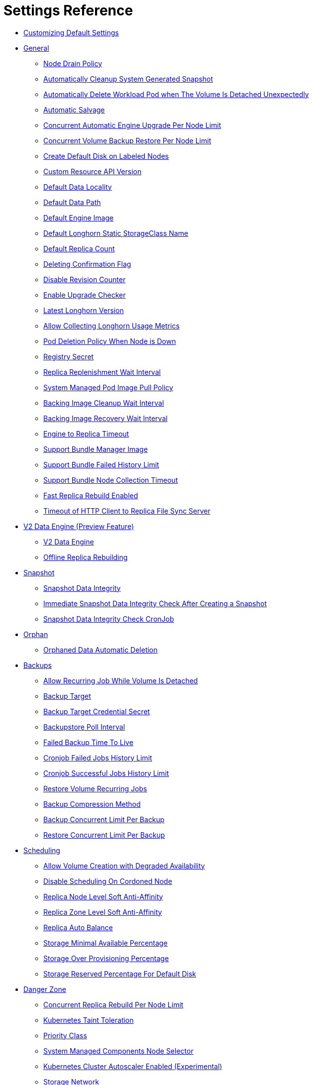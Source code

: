= Settings Reference
:weight: 1
:current-version: {page-origin-branch}

* <<customizing-default-settings,Customizing Default Settings>>
* <<general,General>>
 ** <<node-drain-policy,Node Drain Policy>>
 ** <<automatically-cleanup-system-generated-snapshot,Automatically Cleanup System Generated Snapshot>>
 ** <<automatically-delete-workload-pod-when-the-volume-is-detached-unexpectedly,Automatically Delete Workload Pod when The Volume Is Detached Unexpectedly>>
 ** <<automatic-salvage,Automatic Salvage>>
 ** <<concurrent-automatic-engine-upgrade-per-node-limit,Concurrent Automatic Engine Upgrade Per Node Limit>>
 ** <<concurrent-volume-backup-restore-per-node-limit,Concurrent Volume Backup Restore Per Node Limit>>
 ** <<create-default-disk-on-labeled-nodes,Create Default Disk on Labeled Nodes>>
 ** <<custom-resource-api-version,Custom Resource API Version>>
 ** <<default-data-locality,Default Data Locality>>
 ** <<default-data-path,Default Data Path>>
 ** <<default-engine-image,Default Engine Image>>
 ** <<default-longhorn-static-storageclass-name,Default Longhorn Static StorageClass Name>>
 ** <<default-replica-count,Default Replica Count>>
 ** <<deleting-confirmation-flag,Deleting Confirmation Flag>>
 ** <<disable-revision-counter,Disable Revision Counter>>
 ** <<enable-upgrade-checker,Enable Upgrade Checker>>
 ** <<latest-longhorn-version,Latest Longhorn Version>>
 ** <<allow-collecting-longhorn-usage-metrics,Allow Collecting Longhorn Usage Metrics>>
 ** <<pod-deletion-policy-when-node-is-down,Pod Deletion Policy When Node is Down>>
 ** <<registry-secret,Registry Secret>>
 ** <<replica-replenishment-wait-interval,Replica Replenishment Wait Interval>>
 ** <<system-managed-pod-image-pull-policy,System Managed Pod Image Pull Policy>>
 ** <<backing-image-cleanup-wait-interval,Backing Image Cleanup Wait Interval>>
 ** <<backing-image-recovery-wait-interval,Backing Image Recovery Wait Interval>>
 ** <<engine-to-replica-timeout,Engine to Replica Timeout>>
 ** <<support-bundle-manager-image,Support Bundle Manager Image>>
 ** <<support-bundle-failed-history-limit,Support Bundle Failed History Limit>>
 ** <<support-bundle-node-collection-timeout,Support Bundle Node Collection Timeout>>
 ** <<fast-replica-rebuild-enabled,Fast Replica Rebuild Enabled>>
 ** <<timeout-of-http-client-to-replica-file-sync-server,Timeout of HTTP Client to Replica File Sync Server>>
* <<v2-data-engine-preview-feature,V2 Data Engine (Preview Feature)>>
 ** <<v2-data-engine,V2 Data Engine>>
 ** <<offline-replica-rebuilding,Offline Replica Rebuilding>>
* <<snapshot,Snapshot>>
 ** <<snapshot-data-integrity,Snapshot Data Integrity>>
 ** <<immediate-snapshot-data-integrity-check-after-creating-a-snapshot,Immediate Snapshot Data Integrity Check After Creating a Snapshot>>
 ** <<snapshot-data-integrity-check-cronjob,Snapshot Data Integrity Check CronJob>>
* <<orphan,Orphan>>
 ** <<orphaned-data-automatic-deletion,Orphaned Data Automatic Deletion>>
* <<backups,Backups>>
 ** <<allow-recurring-job-while-volume-is-detached,Allow Recurring Job While Volume Is Detached>>
 ** <<backup-target,Backup Target>>
 ** <<backup-target-credential-secret,Backup Target Credential Secret>>
 ** <<backupstore-poll-interval,Backupstore Poll Interval>>
 ** <<failed-backup-time-to-live,Failed Backup Time To Live>>
 ** <<cronjob-failed-jobs-history-limit,Cronjob Failed Jobs History Limit>>
 ** <<cronjob-successful-jobs-history-limit,Cronjob Successful Jobs History Limit>>
 ** <<restore-volume-recurring-jobs,Restore Volume Recurring Jobs>>
 ** <<backup-compression-method,Backup Compression Method>>
 ** <<backup-concurrent-limit-per-backup,Backup Concurrent Limit Per Backup>>
 ** <<restore-concurrent-limit-per-backup,Restore Concurrent Limit Per Backup>>
* <<scheduling,Scheduling>>
 ** <<allow-volume-creation-with-degraded-availability,Allow Volume Creation with Degraded Availability>>
 ** <<disable-scheduling-on-cordoned-node,Disable Scheduling On Cordoned Node>>
 ** <<replica-node-level-soft-anti-affinity,Replica Node Level Soft Anti-Affinity>>
 ** <<replica-zone-level-soft-anti-affinity,Replica Zone Level Soft Anti-Affinity>>
 ** <<replica-auto-balance,Replica Auto Balance>>
 ** <<storage-minimal-available-percentage,Storage Minimal Available Percentage>>
 ** <<storage-over-provisioning-percentage,Storage Over Provisioning Percentage>>
 ** <<storage-reserved-percentage-for-default-disk,Storage Reserved Percentage For Default Disk>>
* <<danger-zone,Danger Zone>>
 ** <<concurrent-replica-rebuild-per-node-limit,Concurrent Replica Rebuild Per Node Limit>>
 ** <<kubernetes-taint-toleration,Kubernetes Taint Toleration>>
 ** <<priority-class,Priority Class>>
 ** <<system-managed-components-node-selector,System Managed Components Node Selector>>
 ** <<kubernetes-cluster-autoscaler-enabled-experimental,Kubernetes Cluster Autoscaler Enabled (Experimental)>>
 ** <<storage-network,Storage Network>>
 ** <<remove-snapshots-during-filesystem-trim,Remove Snapshots During Filesystem Trim>>
 ** <<guaranteed-instance-manager-cpu,Guaranteed Instance Manager CPU>>
 ** <<disable-snapshot-purge,Disable Snapshot Purge>>

=== Customizing Default Settings

To configure Longhorn before installing it, see xref:advanced-resources/deploy/customizing-default-settings.adoc[this section] for details.

=== General

==== Node Drain Policy

____
Default: `block-if-contains-last-replica`
____

Define the policy to use when a node with the last healthy replica of a volume is drained. Available options:

* `block-if-contains-last-replica`: Longhorn will block the drain when the node contains the last healthy replica of a
volume.
* `allow-if-replica-is-stopped`: Longhorn will allow the drain when the node contains the last healthy replica of a
volume but the replica is stopped. +
WARNING: possible data loss if the node is removed after draining.
* `always-allow`: Longhorn will allow the drain even though the node contains the last healthy replica of a volume. +
WARNING: possible data loss if the node is removed after draining. Also possible data corruption if the last replica
was running during the draining.
* `block-for-eviction`: Longhorn will automatically evict all replicas and block the drain until eviction is complete. +
WARNING: Can result in slow drains and extra data movement associated with replica rebuilding.
* `block-for-eviction-if-contains-last-replica`: Longhorn will automatically evict any replicas that don't have a
healthy counterpart and block the drain until eviction is complete. +
WARNING: Can result in slow drains and extra data movement associated with replica rebuilding.

Each option has benefits and drawbacks. See xref:volumes-and-nodes/maintenance.adoc#node-drain-policy-recommendations[Node Drain Policy
Recommendations] for help deciding which is most
appropriate in your environment.

==== Automatically Cleanup System Generated Snapshot

____
Default: `true`
____

Longhorn will generate system snapshot during replica rebuild, and if a user doesn't setup a recurring snapshot schedule, all the system generated snapshots would be left in the replica, and user has to delete them manually, this setting allow Longhorn to automatically cleanup system generated snapshot before and after replica rebuild.

==== Automatically Delete Workload Pod when The Volume Is Detached Unexpectedly

____
Default: `true`
____

If enabled, Longhorn will automatically delete the workload pod that is managed by a controller (e.g. deployment, statefulset, daemonset, etc...) when Longhorn volume is detached unexpectedly (e.g. during Kubernetes upgrade, Docker reboot, or network disconnect).
By deleting the pod, its controller restarts the pod and Kubernetes handles volume reattachment and remount.

If disabled, Longhorn will not delete the workload pod that is managed by a controller. You will have to manually restart the pod to reattach and remount the volume.

[NOTE]
====
This setting doesn't apply to below cases.

* The workload pods don't have a controller; Longhorn never deletes them.
* The volumes used by workloads are RWX, because the Longhorn share manager, which provides the RWX NFS service, has its own resilience mechanism to ensure availability until the volume gets reattached without relying on the pod lifecycle to trigger volume reattachment. For details, see xref:advanced-resources/rwx-workloads.adoc[here].
====

==== Automatic Salvage

____
Default: `true`
____

If enabled, volumes will be automatically salvaged when all the replicas become faulty e.g. due to network disconnection. Longhorn will try to figure out which replica(s) are usable, then use them for the volume.

==== Concurrent Automatic Engine Upgrade Per Node Limit

____
Default: `0`
____

This setting controls how Longhorn automatically upgrades volumes' engines to the new default engine image after upgrading Longhorn manager.
The value of this setting specifies the maximum number of engines per node that are allowed to upgrade to the default engine image at the same time.
If the value is 0, Longhorn will not automatically upgrade volumes' engines to default version.

==== Concurrent Volume Backup Restore Per Node Limit

____
Default: `5`
____

This setting controls how many volumes on a node can restore the backup concurrently.

Longhorn blocks the backup restore once the restoring volume count exceeds the limit.

Set the value to *0* to disable backup restore.

==== Create Default Disk on Labeled Nodes

____
Default: `false`
____

If no other disks exist, create the default disk automatically, only on nodes with the Kubernetes label `node.longhorn.io/create-default-disk=true` .

If disabled, the default disk will be created on all new nodes when the node is detected for the first time.

This option is useful if you want to scale the cluster but don't want to use storage on the new nodes, or if you want to xref:advanced-resources/default-disk-and-node-config.adoc[customize disks for Longhorn nodes].

==== Custom Resource API Version

____
Default: `longhorn.io/v1beta2`
____

The current customer resource's API version, e.g. longhorn.io/v1beta2. Set by manager automatically.

==== Default Data Locality

____
Default: `disabled`
____

We say a Longhorn volume has data locality if there is a local replica of the volume on the same node as the pod which is using the volume.
This setting specifies the default data locality when a volume is created from the Longhorn UI. For Kubernetes configuration, update the dataLocality in the StorageClass

The available modes are:

* `disabled`. This is the default option.
There may or may not be a replica on the same node as the attached volume (workload).
* `best-effort`. This option instructs Longhorn to try to keep a replica on the same node as the attached volume (workload).
Longhorn will not stop the volume, even if it cannot keep a replica local to the attached volume (workload) due to environment limitation, e.g. not enough disk space, incompatible disk tags, etc.
* `strict-local`: This option enforces Longhorn keep the *only one replica* on the same node as the attached volume, and therefore, it offers higher IOPS and lower latency performance.

==== Default Data Path

____
Default: `/var/lib/longhorn/`
____

Default path to use for storing data on a host.

Can be used with `Create Default Disk on Labeled Nodes` option, to make Longhorn only use the nodes with specific storage mounted at, for example, `/opt/longhorn` when scaling the cluster.

==== Default Engine Image

The default engine image used by the manager. Can be changed on the manager starting command line only.

Every Longhorn release will ship with a new Longhorn engine image. If the current Longhorn volumes are not using the default engine, a green arrow will show up, indicate this volume needs to be upgraded to use the default engine.

==== Default Longhorn Static StorageClass Name

____
Default: `longhorn-static`
____

The `storageClassName` is for persistent volumes (PVs) and persistent volume claims (PVCs) when creating PV/PVC for an existing Longhorn volume. Notice that it's unnecessary for users to create the related StorageClass object in Kubernetes since the StorageClass would only be used as matching labels for PVC bounding purpose. By default 'longhorn-static'.

==== Default Replica Count

____
Default: `3`
____

The default number of replicas when creating the volume from Longhorn UI. For Kubernetes, update the `numberOfReplicas` in the StorageClass

The recommended way of choosing the default replica count is: if you have three or more nodes for storage, use 3; otherwise use 2. Using a single replica on a single node cluster is also OK, but the high availability functionality wouldn't be available. You can still take snapshots/backups of the volume.

==== Deleting Confirmation Flag

This flag protects Longhorn from unexpected uninstallation which leads to data loss.
Set this flag to *true* to allow Longhorn uninstallation.
If this flag is *false*, the Longhorn uninstallation job will fail.

____
Default: `false`
____

==== Disable Revision Counter

____
Default: `false`
____

Allows engine controller and engine replica to disable revision counter file update for every data write. This improves the data path performance. See xref:advanced-resources/deploy/revision_counter.adoc[Revision Counter] for details.

==== Enable Upgrade Checker

____
Default: `true`
____

Upgrade Checker will check for a new Longhorn version periodically. When there is a new version available, it will notify the user in the Longhorn UI.

==== Latest Longhorn Version

The latest version of Longhorn available. Automatically updated by the Upgrade Checker.

____
Only available if `Upgrade Checker` is enabled.
____

==== Allow Collecting Longhorn Usage Metrics

____
Default: `true`
____

Enabling this setting will allow Longhorn to provide valuable usage metrics to https://metrics.longhorn.io/.

This information will help us gain insights how Longhorn is being used, which will ultimately contribute to future improvements.

*Node Information collected from all cluster nodes includes:*

* Number of disks of each device type (HDD, SSD, NVMe, unknown).
+
____
This value may not be accurate for virtual machines.
____

* Host kernel release.
* Host operating system (OS) distribution.
* Kubernetes node provider.

*Cluster Information collected from one of the cluster nodes includes:*

* Longhorn namespace UID.
* Number of Longhorn nodes.
* Number of volumes of each access mode (RWO, RWX, unknown).
* Number of volumes of each data locality type (disabled, best_effort, strict_local, unknown).
* Number of volumes of each frontend type (blockdev, iscsi).
* Average volume size in bytes.
* Average volume actual size in bytes.
* Average number of snapshots per volume.
* Average number of replicas per volume.
* Average Longhorn component CPU usage (instance manager, manager) in millicores.
* Average Longhorn component memory usage (instance manager, manager) in bytes.
* Longhorn settings:
 ** Partially included:
  *** Backup Target Type/Protocol (azblob, cifs, nfs, s3, none, unknown). This is from the Backup Target setting.
 ** Included as true or false to indicate if this setting is configured:
  *** Priority Class
  *** Registry Secret
  *** Snapshot Data Integrity CronJob
  *** Storage Network
  *** System Managed Components Node Selector
  *** Taint Toleration
 ** Included as it is:
  *** Allow Recurring Job While Volume Is Detached
  *** Allow Volume Creation With Degraded Availability
  *** Automatically Cleanup System Generated Snapshot
  *** Automatically Delete Workload Pod when The Volume Is Detached Unexpectedly
  *** Automatic Salvage
  *** Backing Image Cleanup Wait Interval
  *** Backing Image Recovery Wait Interval
  *** Backup Compression Method
  *** Backupstore Poll Interval
  *** Backup Concurrent Limit
  *** Concurrent Automatic Engine Upgrade Per Node Limit
  *** Concurrent Backup Restore Per Node Limit
  *** Concurrent Replica Rebuild Per Node Limit
  *** CRD API Version
  *** Create Default Disk Labeled Nodes
  *** Default Data Locality
  *** Default Replica Count
  *** Disable Revision Counter
  *** Disable Scheduling On Cordoned Node
  *** Engine Replica Timeout
  *** Failed Backup TTL
  *** Fast Replica Rebuild Enabled
  *** Guaranteed Instance Manager CPU
  *** Kubernetes Cluster Autoscaler Enabled
  *** Node Down Pod Deletion Policy
  *** Node Drain Policy
  *** Orphan Auto Deletion
  *** Recurring Failed Jobs History Limit
  *** Recurring Successful Jobs History Limit
  *** Remove Snapshots During Filesystem Trim
  *** Replica Auto Balance
  *** Replica File Sync HTTP Client Timeout
  *** Replica Replenishment Wait Interval
  *** Replica Soft Anti Affinity
  *** Replica Zone Soft Anti Affinity
  *** Restore Concurrent Limit
  *** Restore Volume Recurring Jobs
  *** Snapshot Data Integrity
  *** Snapshot DataIntegrity Immediate Check After Snapshot Creation
  *** Storage Minimal Available Percentage
  *** Storage Over Provisioning Percentage
  *** Storage Reserved Percentage For Default Disk
  *** Support Bundle Failed History Limit
  *** Support Bundle Node Collection Timeout
  *** System Managed Pods Image Pull Policy

____
The `Upgrade Checker` needs to be enabled to periodically send the collected data.
____

==== Pod Deletion Policy When Node is Down

____
Default: `do-nothing`
____

Defines the Longhorn action when a Volume is stuck with a StatefulSet/Deployment Pod on a node that is down.

* `do-nothing` is the default Kubernetes behavior of never force deleting StatefulSet/Deployment terminating pods. Since the pod on the node that is down isn't removed, Longhorn volumes are stuck on nodes that are down.
* `delete-statefulset-pod` Longhorn will force delete StatefulSet terminating pods on nodes that are down to release Longhorn volumes so that Kubernetes can spin up replacement pods.
* `delete-deployment-pod` Longhorn will force delete Deployment terminating pods on nodes that are down to release Longhorn volumes so that Kubernetes can spin up replacement pods.
* `delete-both-statefulset-and-deployment-pod` Longhorn will force delete StatefulSet/Deployment terminating pods on nodes that are down to release Longhorn volumes so that Kubernetes can spin up replacement pods.

==== Registry Secret

The Kubernetes Secret name.

==== Replica Replenishment Wait Interval

____
Default: `600`
____

When there is at least one failed replica volume in a degraded volume, this interval in seconds determines how long Longhorn will wait at most in order to reuse the existing data of the failed replicas rather than directly creating a new replica for this volume.

WARNING: This wait interval works only when there is at least one failed replica in the volume. And this option may block the rebuilding for a while.

==== System Managed Pod Image Pull Policy

____
Default: `if-not-present`
____

This setting defines the Image Pull Policy of Longhorn system managed pods, e.g. instance manager, engine image, CSI driver, etc.

Notice that the new Image Pull Policy will only apply after the system managed pods restart.

This setting definition is exactly the same as that of in Kubernetes. Here are the available options:

* `always`. Every time the kubelet launches a container, the kubelet queries the container image registry to resolve the name to an image digest. If the kubelet has a container image with that exact digest cached locally, the kubelet uses its cached image; otherwise, the kubelet downloads (pulls) the image with the resolved digest, and uses that image to launch the container.
* `if-not-present`. The image is pulled only if it is not already present locally.
* `never`. The image is assumed to exist locally. No attempt is made to pull the image.

==== Backing Image Cleanup Wait Interval

____
Default: `60`
____

This interval in minutes determines how long Longhorn will wait before cleaning up the backing image file when there is no replica in the disk using it.

==== Backing Image Recovery Wait Interval

____
Default: `300`
____

The interval in seconds determines how long Longhorn will wait before re-downloading the backing image file when all disk files of this backing image become `failed` or `unknown`.

[NOTE]
====


* This recovery only works for the backing image of which the creation type is `download`.
* File state `unknown` means the related manager pods on the pod is not running or the node itself is down/disconnected.
====

==== Engine to Replica Timeout

____
Default: `8`
____

The value in seconds specifies the timeout of the engine to the replica(s), and the value should be between 8 to 30 seconds.

==== Support Bundle Manager Image

Longhorn uses the support bundle manager image to generate the support bundles.

There will be a default image given during installation and upgrade. You can also change it in the settings.

An example of the support bundle manager image:

____
Default: `longhornio/support-bundle-kit:v0.0.14`
____

==== Support Bundle Failed History Limit

____
Default: `1`
____

This setting specifies how many failed support bundles can exist in the cluster.

The retained failed support bundle is for analysis purposes and needs to clean up manually.

Longhorn blocks support bundle creation when reaching the upper bound of the limitation. You can set this value to *0* to have Longhorn automatically purge all failed support bundles.

==== Support Bundle Node Collection Timeout

____
Default: `30`
____

Number of minutes Longhorn allows for collection of node information and node logs for the support bundle.

If the collection process is not completed within the allotted time, Longhorn continues generating the support bundle without the uncollected node data.

==== Fast Replica Rebuild Enabled

____
Default: `false`
____

The setting enables fast replica rebuilding feature. It relies on the checksums of snapshot disk files, so setting the snapshot-data-integrity to *enable* or *fast-check* is a prerequisite.

==== Timeout of HTTP Client to Replica File Sync Server

____
Default: `30`
____

The value in seconds specifies the timeout of the HTTP client to the replica's file sync server used for replica rebuilding, volume cloning, snapshot cloning, etc.

=== V2 Data Engine (Preview Feature)

==== V2 Data Engine

____
Default: `false`
____

This allows users to activate the v2 data engine based on SPDK. Currently, it is in the preview phase and should not be utilized in a production environment. For more information, please refer to xref:v2-data-engine/index.adoc[V2 Data Engine (Preview Feature)].

____
*Warning*

* DO NOT CHANGE THIS SETTING WITH ATTACHED VOLUMES. Longhorn will block this setting update when there are attached volumes.
* When applying the setting, Longhorn will restart all instance-manager pods.
* When the V2 Data Engine is enabled, each instance-manager pod utilizes 1 CPU core. This high CPU usage is attributed to the spdk_tgt process running within each instance-manager pod. The spdk_tgt process is responsible for handling input/output (IO) operations and requires intensive polling. As a result, it consumes 100% of a dedicated CPU core to efficiently manage and process the IO requests, ensuring optimal performance and responsiveness for storage operations.
____

==== Offline Replica Rebuilding

____
Default: `enabled`
____

This setting allows users to enable the offline replica rebuilding for volumes using v2 data engine. For more information, please refer to xref:v2-data-engine/automatic-offline-replica-rebuilding.adoc[Automatic Offline Replica Rebuilding].

Here are the available options:

* `enabled`
* `disabled`

=== Snapshot

==== Snapshot Data Integrity

____
Default: `fast-check`
____

This setting allows users to enable or disable snapshot hashing and data integrity checking. Available options are:

* *disabled*: Disable snapshot disk file hashing and data integrity checking.
* *enabled*: Enables periodic snapshot disk file hashing and data integrity checking. To detect the filesystem-unaware corruption caused by bit rot or other issues in snapshot disk files, Longhorn system periodically hashes files and finds corrupted ones. Hence, the system performance will be impacted during the periodical checking.
* *fast-check*: Enable snapshot disk file hashing and fast data integrity checking. Longhorn system only hashes snapshot disk files if their are not hashed or the modification time are changed. In this mode, filesystem-unaware corruption cannot be detected, but the impact on system performance can be minimized.

==== Immediate Snapshot Data Integrity Check After Creating a Snapshot

____
Default: `false`
____

Hashing snapshot disk files impacts the performance of the system. The immediate snapshot hashing and checking can be disabled to minimize the impact after creating a snapshot.

==== Snapshot Data Integrity Check CronJob

____
Default: `0 0 */7 * *`
____

Unix-cron string format. The setting specifies when Longhorn checks the data integrity of snapshot disk files.

WARNING: Hashing snapshot disk files impacts the performance of the system. It is recommended to run data integrity checks during off-peak times and to reduce the frequency of checks.

=== Orphan

==== Orphaned Data Automatic Deletion

____
Default: `false`
____

This setting allows Longhorn to automatically delete the `orphan` resource and its orphaned data like volume replica.

=== Backups

==== Allow Recurring Job While Volume Is Detached

____
Default: `false`
____

If this setting is enabled, Longhorn automatically attaches the volume and takes snapshot/backup when it is the time to do recurring snapshot/backup.

NOTE: During the time the volume was attached automatically, the volume is not ready for the workload. The workload will have to wait until the recurring job finishes.

==== Backup Target

____
Examples: +
`s3://backupbucket@us-east-1/backupstore` +
`nfs://longhorn-test-nfs-svc.default:/opt/backupstore` +
`nfs://longhorn-test-nfs-svc.default:/opt/backupstore?nfsOptions=soft,timeo=330,retrans=3`
____

Endpoint used to access a backupstore.   Longhorn supports AWS S3, Azure, GCP, CIFS and NFS.  See xref:snapshots-and-backups/backup-and-restore/set-backup-target.adoc[Setting a Backup Target] for details.

==== Backup Target Credential Secret

____
Example: `s3-secret`
____

The Kubernetes secret associated with the backup target. See xref:snapshots-and-backups/backup-and-restore/set-backup-target.adoc[Setting a Backup Target] for details.

==== Backupstore Poll Interval

____
Default: `300`
____

The interval in seconds to poll the backup store for updating volumes' *Last Backup* field. Set to 0 to disable the polling. See xref:snapshots-and-backups/setup-disaster-recovery-volumes.adoc[Setting up Disaster Recovery Volumes] for details.

For more information on how the backupstore poll interval affects the recovery time objective and recovery point objective, refer to the xref:concepts.adoc#34-backupstore-update-intervals-rto-and-rpo[concepts section.]

==== Failed Backup Time To Live

____
Default: `1440`
____

The interval in minutes to keep the backup resource that was failed. Set to 0 to disable the auto-deletion.

Failed backups will be checked and cleaned up during backupstore polling which is controlled by *Backupstore Poll Interval* setting. Hence this value determines the minimal wait interval of the cleanup. And the actual cleanup interval is multiple of *Backupstore Poll Interval*. Disabling *Backupstore Poll Interval* also means to disable failed backup auto-deletion.

==== Cronjob Failed Jobs History Limit

____
Default: `1`
____

This setting specifies how many failed backup or snapshot job histories should be retained.

History will not be retained if the value is 0.

==== Cronjob Successful Jobs History Limit

____
Default: `1`
____

This setting specifies how many successful backup or snapshot job histories should be retained.

History will not be retained if the value is 0.

==== Restore Volume Recurring Jobs

____
Default: `false`
____

This setting allows restoring the recurring jobs of a backup volume from the backup target during a volume restoration if they do not exist on the cluster.
This is also a volume-specific setting with the below options. Users can customize it for each volume to override the global setting.

____
Default: `ignored`
____

* `ignored`: This is the default option that instructs Longhorn to inherit from the global setting.
* `enabled`: This option instructs Longhorn to restore volume recurring jobs/groups from the backup target forcibly.
* `disabled`: This option instructs Longhorn no restoring volume recurring jobs/groups should be done.

==== Backup Compression Method

____
Default: `lz4`
____

This setting allows users to specify backup compression method.

* `none`: Disable the compression method. Suitable for multimedia data such as encoded images and videos.
* `lz4`: Fast compression method. Suitable for flat files.
* `gzip`: A bit of higher compression ratio but relatively slow.

==== Backup Concurrent Limit Per Backup

____
Default: `2`
____

This setting controls how many worker threads per backup concurrently.

==== Restore Concurrent Limit Per Backup

____
Default: `2`
____

This setting controls how many worker threads per restore concurrently.

=== Scheduling

==== Allow Volume Creation with Degraded Availability

____
Default: `true`
____

This setting allows user to create and attach a volume that doesn't have all the replicas scheduled at the time of creation.

NOTE: It's recommended to disable this setting when using Longhorn in the production environment. See xref:best-practices.adoc[Best Practices] for details.

==== Disable Scheduling On Cordoned Node

____
Default: `true`
____

When this setting is checked, the Longhorn Manager will not schedule replicas on Kubernetes cordoned nodes.

When this setting is un-checked, the Longhorn Manager will schedule replicas on Kubernetes cordoned nodes.

==== Replica Node Level Soft Anti-Affinity

____
Default: `false`
____

When this setting is checked, the Longhorn Manager will allow scheduling on nodes with existing healthy replicas of the same volume.

When this setting is un-checked, the Longhorn Manager will not allow scheduling on nodes with existing healthy replicas of the same volume.

==== Replica Zone Level Soft Anti-Affinity

____
Default: `true`
____

When this setting is checked, the Longhorn Manager will allow scheduling new replicas of a volume to the nodes in the same zone as existing healthy replicas.

When this setting is un-checked, Longhorn Manager will not allow scheduling new replicas of a volume to the nodes in the same zone as existing healthy replicas.

[NOTE]
====


* Nodes that don't belong to any zone will be treated as if they belong to the same zone.
* Longhorn relies on label `topology.kubernetes.io/zone=<Zone name of the node>` in the Kubernetes node object to identify the zone.
====

==== Replica Auto Balance

____
Default: `disabled`
____

Enable this setting automatically rebalances replicas when discovered an available node.

The available global options are:

* `disabled`. This is the default option. No replica auto-balance will be done.
* `least-effort`. This option instructs Longhorn to balance replicas for minimal redundancy.
* `best-effort`. This option instructs Longhorn try to balancing replicas for even redundancy.
Longhorn does not forcefully re-schedule the replicas to a zone that does not have enough nodes
to support even balance. Instead, Longhorn will re-schedule to balance at the node level.

Longhorn also supports customizing for individual volume. The setting can be specified in UI or with Kubernetes manifest volume.spec.replicaAutoBalance, this overrules the global setting.
The available volume spec options are:

____
Default: `ignored`
____

* `ignored`. This is the default option that instructs Longhorn to inherit from the global setting.
* `disabled`. This option instructs Longhorn no replica auto-balance should be done."
* `least-effort`. This option instructs Longhorn to balance replicas for minimal redundancy.
* `best-effort`. This option instructs Longhorn to try balancing replicas for even redundancy.
Longhorn does not forcefully re-schedule the replicas to a zone that does not have enough nodes
to support even balance. Instead, Longhorn will re-schedule to balance at the node level.

==== Storage Minimal Available Percentage

____
Default: `25`
____

With the default setting of 25, the Longhorn Manager will allow scheduling new replicas only after the amount of disk space has been subtracted from the available disk space (*Storage Available*) and the available disk space is still over 25% of actual disk capacity (*Storage Maximum*). Otherwise the disk becomes unschedulable until more space is freed up.

See xref:volumes-and-nodes/multidisk.adoc#configuration[Multiple Disks Support] for details.

==== Storage Over Provisioning Percentage

____
Default: `100`
____

The over-provisioning percentage defines the amount of storage that can be allocated relative to the hard drive's capacity.

By increase this setting, the Longhorn Manager will allow scheduling new replicas only after the amount of disk space has been added to the used disk space (*storage scheduled*), and the used disk space (*Storage Maximum* - *Storage Reserved*) is not over the over-provisioning percentage of the actual usable disk capacity.

It's worth noting that a volume replica may require more storage space than the volume's actual size, as the snapshots also require storage. You can regain space by deleting unnecessary snapshots.

==== Storage Reserved Percentage For Default Disk

____
Default: `30`
____

The reserved percentage specifies the percentage of disk space that will not be allocated to the default disk on each new Longhorn node.

This setting only affects the default disk of a new adding node or nodes when installing Longhorn.

=== Danger Zone

==== Concurrent Replica Rebuild Per Node Limit

____
Default: `5`
____

This setting controls how many replicas on a node can be rebuilt simultaneously.

Typically, Longhorn can block the replica starting once the current rebuilding count on a node exceeds the limit. But when the value is 0, it means disabling the replica rebuilding.

____
*WARNING:*

* The old setting "Disable Replica Rebuild" is replaced by this setting.
* Different from relying on replica starting delay to limit the concurrent rebuilding, if the rebuilding is disabled, replica object replenishment will be directly skipped.
* When the value is 0, the eviction and data locality feature won't work. But this shouldn't have any impact to any current replica rebuild and backup restore.
____

==== Kubernetes Taint Toleration

____
Example: `nodetype=storage:NoSchedule`
____

If you want to dedicate nodes to just store Longhorn replicas and reject other general workloads, you can set tolerations for *all* Longhorn components and add taints to the nodes dedicated for storage.

Longhorn system contains user deployed components (e.g, Longhorn manager, Longhorn driver, Longhorn UI) and system managed components (e.g, instance manager, engine image, CSI driver, etc.)
This setting only sets taint tolerations for system managed components.
Depending on how you deployed Longhorn, you need to set taint tolerations for user deployed components in Helm chart or deployment YAML file.

All Longhorn volumes should be detached before modifying toleration settings.
We recommend setting tolerations during Longhorn deployment because the Longhorn system cannot be operated during the update.

Multiple tolerations can be set here, and these tolerations are separated by semicolon. For example:

* `key1=value1:NoSchedule; key2:NoExecute`
* `:` this toleration tolerates everything because an empty key with operator `Exists` matches all keys, values and effects
* `key1=value1:`  this toleration has empty effect. It matches all effects with key `key1`
See xref:advanced-resources/deploy/taint-toleration.adoc[Taint Toleration] for details.

==== Priority Class

____
Example: `high-priority`
____

By default, Longhorn workloads run with the same priority as other pods in the cluster, meaning in cases of node pressure, such as a node running out of memory, Longhorn workloads will be at the same priority as other Pods for eviction.

The Priority Class setting will specify a Priority Class for the Longhorn workloads to run as. This can be used to set the priority for Longhorn workloads higher so that they will not be the first to be evicted when a node is under pressure.

Longhorn system contains user deployed components (e.g, Longhorn manager, Longhorn driver, Longhorn UI) and system managed components (e.g, instance manager, engine image, CSI driver, etc.).

Note that this setting only sets Priority Class for system managed components.
Depending on how you deployed Longhorn, you need to set Priority Class for user deployed components in Helm chart or deployment YAML file.

WARNING: This setting should only be changed after detaching all Longhorn volumes, as the Longhorn system components will be restarted to apply the setting. The Priority Class update will take a while, and users cannot operate Longhorn system during the update. Hence, it's recommended to set the Priority Class during Longhorn deployment.

See xref:advanced-resources/deploy/priority-class.adoc[Priority Class] for details.

==== System Managed Components Node Selector

____
Example: `label-key1:label-value1;label-key2:label-value2`
____

If you want to restrict Longhorn components to only run on a particular set of nodes, you can set node selector for all Longhorn components.

Longhorn system contains user deployed components (e.g, Longhorn manager, Longhorn driver, Longhorn UI) and system managed components (e.g, instance manager, engine image, CSI driver, etc.)
You need to set node selector for both of them. This setting only sets node selector for system managed components. Follow the instruction at xref:advanced-resources/deploy/node-selector.adoc[Node Selector] to change node selector.

WARNING: Since all Longhorn components will be restarted, the Longhorn system is unavailable temporarily.
Make sure all Longhorn volumes are `detached`. If there are running Longhorn volumes in the system, this means the Longhorn system cannot restart its components and the request will be rejected.
Don't operate the Longhorn system while node selector settings are updated and Longhorn components are being restarted.

==== Kubernetes Cluster Autoscaler Enabled (Experimental)

____
Default: `false`
____

Setting the Kubernetes Cluster Autoscaler Enabled to `true` allows Longhorn to unblock the Kubernetes Cluster Autoscaler scaling.

See xref:high-availability/k8s-cluster-autoscaler.adoc[Kubernetes Cluster Autoscaler Support] for details.

WARNING: Replica rebuilding could be expensive because nodes with reusable replicas could get removed by the Kubernetes Cluster Autoscaler.

==== Storage Network

____
Example: `kube-system/demo-192-168-0-0`
____

The storage network uses Multus NetworkAttachmentDefinition to segregate the in-cluster data traffic from the default Kubernetes cluster network.

WARNING: This setting should change after detaching all Longhorn volumes, as some of the Longhorn system component pods will get recreated to apply the setting. Longhorn will try to block this setting update when there are attached volumes.

See xref:advanced-resources/deploy/storage-network.adoc[Storage Network] for details.

==== Remove Snapshots During Filesystem Trim

____
Example: `false`
____

This setting allows Longhorn filesystem trim feature to automatically mark the latest snapshot and its ancestors as removed and stops at the snapshot containing multiple children.

Since Longhorn filesystem trim feature can be applied to the volume head and the followed continuous removed or system snapshots only.

Notice that trying to trim a removed files from a valid snapshot will do nothing but the filesystem will discard this kind of in-memory trimmable file info. Later on if you mark the snapshot as removed and want to retry the trim, you may need to unmount and remount the filesystem so that the filesystem can recollect the trimmable file info.

See xref:volumes-and-nodes/trim-filesystem.adoc[Trim Filesystem] for details.

==== Guaranteed Instance Manager CPU

____
Default: `12`
____

This integer value indicates how many percentage of the total allocatable CPU on each node will be reserved for each instance manager Pod. For example, 10 means 10% of the total CPU on a node will be allocated to each instance manager pod on this node. This will help maintain engine and replica stability during high node workload.

In order to prevent an unexpected volume instance (engine/replica) crash as well as guarantee a relatively acceptable I/O performance, you can use the following formula to calculate a value for this setting:

 Guaranteed Instance Manager CPU = The estimated max Longhorn volume engine and replica count on a node * 0.1 / The total allocatable CPUs on the node * 100.

The result of above calculation doesn't mean that's the maximum CPU resources the Longhorn workloads require. To fully exploit the Longhorn volume I/O performance, you can allocate/guarantee more CPU resources via this setting.

If it's hard to estimate the usage now, you can leave it with the default value, which is 12%. Then you can tune it when there is no running workload using Longhorn volumes.

[WARNING]
====


* Value 0 means removing the CPU requests from spec of instance manager pods.
* Considering the possible number of new instance manager pods in a further system upgrade, this integer value ranges from 0 to 40.
* One more set of instance manager pods may need to be deployed when the Longhorn system is upgraded. If current available CPUs of the nodes are not enough for the new instance manager pods, you need to detach the volumes using the oldest instance manager pods so that Longhorn can clean up the old pods automatically and release the CPU resources. And the new pods with the latest instance manager image will be launched then.
* This global setting will be ignored for a node if the field "InstanceManagerCPURequest" on the node is set.
* After this setting is changed, all instance manager pods using this global setting on all the nodes will be automatically restarted. In other words, DO NOT CHANGE THIS SETTING WITH ATTACHED VOLUMES.
====

==== Disable Snapshot Purge

____
Default: `false`
____

When set to true, temporarily prevent all attempts to purge volume snapshots.

Longhorn typically purges snapshots during replica rebuilding and user-initiated snapshot deletion. While purging,
Longhorn coalesces unnecessary snapshots into their newer counterparts, freeing space consumed by historical data.

Allowing snapshot purging during normal operations is ideal, but this process temporarily consumes additional disk
space. If insufficient disk space prevents the process from continuing, consider temporarily disabling purging while
data is moved to other disks.
